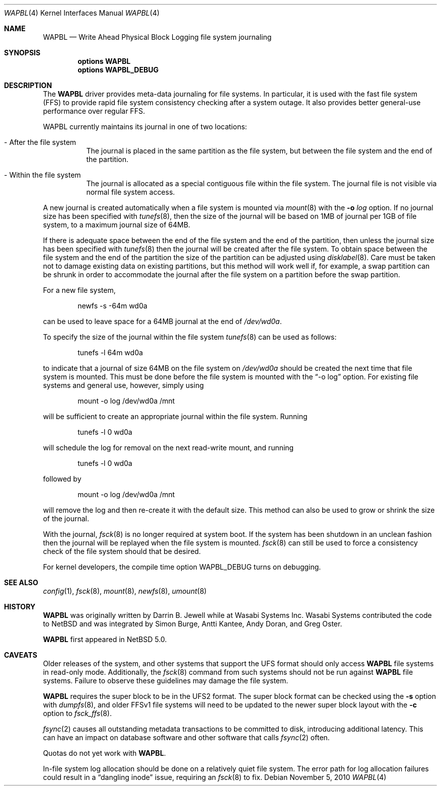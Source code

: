 .\"     $NetBSD: wapbl.4,v 1.13 2010/11/05 10:04:25 hannken Exp $
.\"
.\" Copyright (c) 2008, 2009 The NetBSD Foundation, Inc.
.\" All rights reserved.
.\"
.\" Redistribution and use in source and binary forms, with or without
.\" modification, are permitted provided that the following conditions
.\" are met:
.\" 1. Redistributions of source code must retain the above copyright
.\"    notice, this list of conditions and the following disclaimer.
.\" 2. Redistributions in binary form must reproduce the above copyright
.\"    notice, this list of conditions and the following disclaimer in the
.\"    documentation and/or other materials provided with the distribution.
.\"
.\" THIS SOFTWARE IS PROVIDED BY THE NETBSD FOUNDATION, INC. AND CONTRIBUTORS
.\" ``AS IS'' AND ANY EXPRESS OR IMPLIED WARRANTIES, INCLUDING, BUT NOT LIMITED
.\" TO, THE IMPLIED WARRANTIES OF MERCHANTABILITY AND FITNESS FOR A PARTICULAR
.\" PURPOSE ARE DISCLAIMED.  IN NO EVENT SHALL THE FOUNDATION OR CONTRIBUTORS
.\" BE LIABLE FOR ANY DIRECT, INDIRECT, INCIDENTAL, SPECIAL, EXEMPLARY, OR
.\" CONSEQUENTIAL DAMAGES (INCLUDING, BUT NOT LIMITED TO, PROCUREMENT OF
.\" SUBSTITUTE GOODS OR SERVICES; LOSS OF USE, DATA, OR PROFITS; OR BUSINESS
.\" INTERRUPTION) HOWEVER CAUSED AND ON ANY THEORY OF LIABILITY, WHETHER IN
.\" CONTRACT, STRICT LIABILITY, OR TORT (INCLUDING NEGLIGENCE OR OTHERWISE)
.\" ARISING IN ANY WAY OUT OF THE USE OF THIS SOFTWARE, EVEN IF ADVISED OF THE
.\" POSSIBILITY OF SUCH DAMAGE.
.\"
.Dd November 5, 2010
.Dt WAPBL 4
.Os
.Sh NAME
.Nm WAPBL
.Nd Write Ahead Physical Block Logging file system journaling
.Sh SYNOPSIS
.Cd options WAPBL
.Cd options WAPBL_DEBUG
.Sh DESCRIPTION
The
.Nm
driver provides meta-data journaling for file systems.
In particular, it is used with the fast file system (FFS) to provide
rapid file system consistency checking after a system outage.
It also provides better general-use performance over regular FFS.
.Pp
WAPBL currently maintains its journal in one of two locations:
.Bl -tag -width indent
.It - After the file system
The journal is placed in the same partition as the file system, but
between the file system and the end of the partition.
.It - Within the file system
The journal is allocated as a special contiguous file within the
file system.
The journal file is not visible via normal file system access.
.El
.Pp
A new journal is created automatically when a file system is mounted
via
.Xr mount 8
with the
.Fl o Ar log
option.
If no journal size has been specified with
.Xr tunefs 8 ,
then the size of the journal
will be based on 1MB of journal per 1GB of file system, to a maximum
journal size of 64MB.
.Pp
If there is adequate space between the end of the file system and
the end of the partition, then unless the journal size has been
specified with
.Xr tunefs 8
then the journal will be created after the file system.
To obtain space between the file system and the end of the partition
the size of the partition can be adjusted using
.Xr disklabel 8 .
Care must be taken not to damage existing data on existing partitions,
but this method will work well if, for example, a swap partition can
be shrunk in order to accommodate the journal after the file system on
a partition before the swap partition.
.Pp
For a new file system,
.Bd -literal -offset indent
newfs -s -64m wd0a
.Ed
.Pp
can be used to leave space for a 64MB journal at the end of
.Pa /dev/wd0a .
.Pp
To specify the size of the journal within the file system
.Xr tunefs 8
can be used as follows:
.Bd -literal -offset indent
tunefs -l 64m wd0a
.Ed
.Pp
to indicate that a journal of size 64MB on the file system on
.Pa /dev/wd0a
should be created the next time that file system is mounted.
This must be done before the file system is mounted with the
.Dq -o log
option.
For existing file systems and general use, however, simply using
.Bd -literal -offset indent
mount -o log /dev/wd0a /mnt
.Ed
.Pp
will be sufficient to create an appropriate journal within the file
system.
Running
.Bd -literal -offset indent
tunefs -l 0 wd0a
.Ed
.Pp
will schedule the log for removal on the next read-write mount, and
running
.Bd -literal -offset indent
tunefs -l 0 wd0a
.Ed
.Pp
followed by
.Bd -literal -offset indent
mount -o log /dev/wd0a /mnt
.Ed
.Pp
will remove the log and then re-create it with the default size.
This method can also be used to grow or shrink the size of the journal.
.Pp
With the journal,
.Xr fsck 8
is no longer required at system boot.
If the system has been shutdown in an unclean fashion then the journal
will be replayed when the file system is mounted.
.Xr fsck 8
can still be used to force a consistency check of the file system
should that be desired.
.Pp
For kernel developers, the compile time option
.Dv WAPBL_DEBUG
turns on debugging.
.Sh SEE ALSO
.Xr config 1 ,
.Xr fsck 8 ,
.Xr mount 8 ,
.Xr newfs 8 ,
.Xr umount 8
.Sh HISTORY
.An -nosplit
.Nm
was originally written by
.An Darrin B. Jewell
while at Wasabi Systems Inc.
Wasabi Systems contributed the code to
.Nx
and was integrated by
.An Simon Burge ,
.An Antti Kantee ,
.An Andy Doran ,
and
.An Greg Oster .
.Pp
.Nm
first appeared in
.Nx 5.0 .
.Sh CAVEATS
Older releases of the system, and other systems that support the
.Dv UFS
format should only access
.Nm
file systems in read-only mode.
Additionally, the
.Xr fsck 8
command from such systems should not be run against
.Nm
file systems.
Failure to observe these guidelines may damage the file system.
.Pp
.Nm
requires the super block to be in the UFS2 format.
The super block format can be checked using the
.Fl s
option with
.Xr dumpfs 8 ,
and older FFSv1 file systems will need to be updated to the newer
super block layout with the
.Fl c
option to
.Xr fsck_ffs 8 .
.Pp
.Xr fsync 2
causes all outstanding metadata transactions to be committed to disk,
introducing additional latency.
This can have an impact on database software and other software
that calls
.Xr fsync 2
often.
.Pp
Quotas do not yet work with
.Nm .
.Pp
In-file system log allocation should be done on a relatively quiet
file system.
The error path for log allocation failures could result in a
.Dq dangling inode
issue, requiring an
.Xr fsck 8
to fix.
